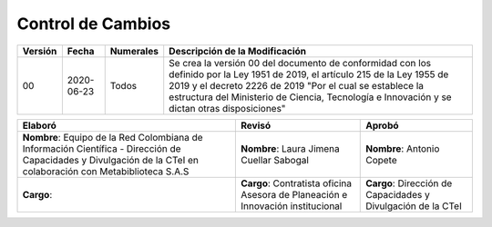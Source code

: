.. _controlcambios:

Control de Cambios
==================



+-----------+--------------+-------------+---------------------------------------------------------------------------------------------------------------------------------------------------------------------------------------------------------------------------------------------------------------------------------------------+
| Versión   | Fecha        | Numerales   | Descripción de la Modificación                                                                                                                                                                                                                                                              |
+===========+==============+=============+=============================================================================================================================================================================================================================================================================================+
| 00        | 2020-06-23   | Todos       | Se crea la versión 00 del documento de conformidad con los definido por la Ley 1951 de 2019, el artículo 215 de la Ley 1955 de 2019 y el decreto 2226 de 2019 "Por el cual se establece la estructura del Ministerio de Ciencia, Tecnología e Innovación y se dictan otras disposiciones"   |
+-----------+--------------+-------------+---------------------------------------------------------------------------------------------------------------------------------------------------------------------------------------------------------------------------------------------------------------------------------------------+

+-------------------------------------------------------------------------+-----------------------------------------------------------------------------------+----------------------------------------------------------------+
| Elaboró                                                                 | Revisó                                                                            | Aprobó                                                         |
+=========================================================================+===================================================================================+================================================================+
| **Nombre**: Equipo de la Red Colombiana de Información Científica -     |                                                                                   |                                                                |
| Dirección de Capacidades y Divulgación de la CTeI                       |                                                                                   |                                                                |
| en colaboración con Metabiblioteca S.A.S                                | **Nombre**: Laura Jimena Cuellar Sabogal                                          | **Nombre**: Antonio Copete                                     |
+-------------------------------------------------------------------------+-----------------------------------------------------------------------------------+----------------------------------------------------------------+
| **Cargo**:                                                              | **Cargo**: Contratista oficina Asesora de Planeación e Innovación institucional   | **Cargo**: Dirección de Capacidades y Divulgación de la CTeI   |
+-------------------------------------------------------------------------+-----------------------------------------------------------------------------------+----------------------------------------------------------------+



